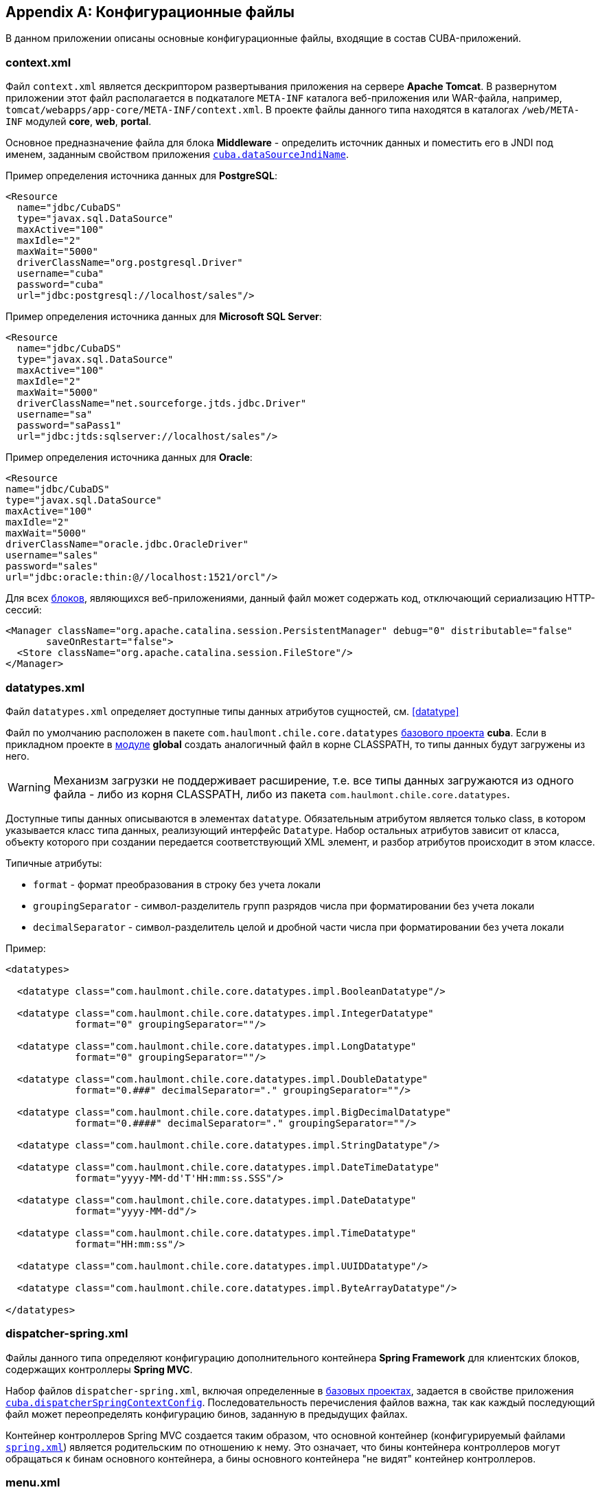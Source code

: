 [appendix]
== Конфигурационные файлы

В данном приложении описаны основные конфигурационные файлы, входящие в состав CUBA-приложений.

[[context.xml]]
=== context.xml

Файл `context.xml` является дескриптором развертывания приложения на сервере *Apache Tomcat*. В развернутом приложении этот файл располагается в подкаталоге `META-INF` каталога веб-приложения или WAR-файла, например, `tomcat/webapps/app-core/META-INF/context.xml`. В проекте файлы данного типа находятся в каталогах `/web/META-INF` модулей *core*, *web*, *portal*.

Основное предназначение файла для блока *Middleware* - определить источник данных и поместить его в JNDI под именем, заданным свойством приложения `<<cuba.dataSourceJndiName,cuba.dataSourceJndiName>>`.

Пример определения источника данных для *PostgreSQL*:

[source, xml]
----
<Resource
  name="jdbc/CubaDS"
  type="javax.sql.DataSource"
  maxActive="100"
  maxIdle="2"
  maxWait="5000"
  driverClassName="org.postgresql.Driver"
  username="cuba"
  password="cuba"
  url="jdbc:postgresql://localhost/sales"/>
----

Пример определения источника данных для *Microsoft SQL Server*:

[source, xml]
----
<Resource
  name="jdbc/CubaDS"
  type="javax.sql.DataSource"
  maxActive="100"
  maxIdle="2"
  maxWait="5000"
  driverClassName="net.sourceforge.jtds.jdbc.Driver"
  username="sa"
  password="saPass1"
  url="jdbc:jtds:sqlserver://localhost/sales"/>
----

Пример определения источника данных для *Oracle*:

[source, xml]
----
<Resource
name="jdbc/CubaDS"
type="javax.sql.DataSource"
maxActive="100"
maxIdle="2"
maxWait="5000"
driverClassName="oracle.jdbc.OracleDriver"
username="sales"
password="sales"
url="jdbc:oracle:thin:@//localhost:1521/orcl"/>
----

Для всех <<app_tiers,блоков>>, являющихся веб-приложениями, данный файл может содержать код, отключающий сериализацию HTTP-сессий:

[source, xml]
----
<Manager className="org.apache.catalina.session.PersistentManager" debug="0" distributable="false"
       saveOnRestart="false">
  <Store className="org.apache.catalina.session.FileStore"/>
</Manager>
----

[[datatypes.xml]]
=== datatypes.xml

Файл `datatypes.xml` определяет доступные типы данных атрибутов сущностей, см. <<datatype,>>

Файл по умолчанию расположен в пакете `com.haulmont.chile.core.datatypes` <<base_projects,базового проекта>> *cuba*. Если в прикладном проекте в <<app_modules,модуле>> *global* создать аналогичный файл в корне CLASSPATH, то типы данных будут загружены из него.

[WARNING]
====
Механизм загрузки не поддерживает расширение, т.е. все типы данных загружаются из одного файла - либо из корня CLASSPATH, либо из пакета `com.haulmont.chile.core.datatypes`.
====

Доступные типы данных описываются в элементах `datatype`. Обязательным атрибутом является только class, в котором указывается класс типа данных, реализующий интерфейс `Datatype`. Набор остальных атрибутов зависит от класса, объекту которого при создании передается соответствующий XML элемент, и разбор атрибутов происходит в этом классе.

Типичные атрибуты:

* `format` - формат преобразования в строку без учета локали

* `groupingSeparator` - символ-разделитель групп разрядов числа при форматировании без учета локали

* `decimalSeparator` - символ-разделитель целой и дробной части числа при форматировании без учета локали

Пример:

[source, xml]
----
<datatypes>

  <datatype class="com.haulmont.chile.core.datatypes.impl.BooleanDatatype"/>

  <datatype class="com.haulmont.chile.core.datatypes.impl.IntegerDatatype"
            format="0" groupingSeparator=""/>

  <datatype class="com.haulmont.chile.core.datatypes.impl.LongDatatype"
            format="0" groupingSeparator=""/>

  <datatype class="com.haulmont.chile.core.datatypes.impl.DoubleDatatype"
            format="0.###" decimalSeparator="." groupingSeparator=""/>

  <datatype class="com.haulmont.chile.core.datatypes.impl.BigDecimalDatatype"
            format="0.####" decimalSeparator="." groupingSeparator=""/>

  <datatype class="com.haulmont.chile.core.datatypes.impl.StringDatatype"/>

  <datatype class="com.haulmont.chile.core.datatypes.impl.DateTimeDatatype"
            format="yyyy-MM-dd'T'HH:mm:ss.SSS"/>

  <datatype class="com.haulmont.chile.core.datatypes.impl.DateDatatype"
            format="yyyy-MM-dd"/>

  <datatype class="com.haulmont.chile.core.datatypes.impl.TimeDatatype"
            format="HH:mm:ss"/>

  <datatype class="com.haulmont.chile.core.datatypes.impl.UUIDDatatype"/>

  <datatype class="com.haulmont.chile.core.datatypes.impl.ByteArrayDatatype"/>

</datatypes>
----

[[dispatcher-spring.xml]]
=== dispatcher-spring.xml

Файлы данного типа определяют конфигурацию дополнительного контейнера *Spring Framework* для клиентских блоков, содержащих контроллеры *Spring MVC*. 

Набор файлов `dispatcher-spring.xml`, включая определенные в <<base_projects,базовых проектах>>, задается в свойстве приложения `<<cuba.dispatcherSpringContextConfig,cuba.dispatcherSpringContextConfig>>`. Последовательность перечисления файлов важна, так как каждый последующий файл может переопределять конфигурацию бинов, заданную в предыдущих файлах.

Контейнер контроллеров Spring MVC создается таким образом, что основной контейнер (конфигурируемый файлами `<<spring.xml,spring.xml>>`) является родительским по отношению к нему. Это означает, что бины контейнера контроллеров могут обращаться к бинам основного контейнера, а бины основного контейнера "не видят" контейнер контроллеров.

[[menu.xml]]
=== menu.xml

Файлы данного типа используются в <<app_tiers,блоках>> *Web Client* и *Desktop Client*, реализующих <<gui_framework,универсальный пользовательский интерфейс>>, для описания структуры главного меню приложения.

Схема XML доступна по адресу {xsd_url}/menu.xsd.

Набор файлов `menu.xml`, включая определенные в <<base_projects,базовых проектах>>, задается в свойстве приложения `<<cuba.menuConfig,cuba.menuConfig>>`.

Рассмотрим структуру файла.

`menu-config` - корневой элемент

Элементы `menu-config`, образующие древовидную структуру:

* `menu` - раскрывающееся меню, содержащее пункты и другие раскрывающиеся меню
+
Атрибуты menu:

** `id` - идентификатор элемента, использующийся для формирования локализованного названия (см. ниже)

** `insertBefore`, `insertAfter` - идентификатор элемента или пункта меню, перед которым или после которого нужно вставить данный элемент. Используется в прикладном проекте для вставки элемента в нужное место меню, определенного в аналогичных файлах базовых проектов. Разумеется, использование одного из этих атрибутов для конкретного элемента исключает возможность использования второго атрибута для данного элемента.
+
Атрибуты `insertBefore`, `insertAfter` в Studio поддерживаются только для элементов `menu` верхнего уровня. Поэтому если вы задали эти атрибуты вручную для других элементов, не открывайте дизайнер меню Studio, иначе они будут удалены.
+
Элементы menu:

** `menu`

** `item` - пункт меню, см. далее

** `separator` - разделитель

* `item` - пункт меню
+
Атрибуты `item`:

** `id` - идентификатор элемента, использующийся для формирования локализованного названия (см. ниже), и для связи с элементом файла `<<screens.xml,screens.xml>>`, в котором зарегистрированы экраны UI. При выборе пункта меню в главном окне приложения будет открыт соответствующий экран.

** `shortcut` - горячая клавиша для вызова данного пункта меню. Возможные модификаторы - `ALT`, `CTRL`, `SHIFT` - отделяются символом "`-`". Например:
+
[source, xml]
----
shortcut="ALT-C"
shortcut="ALT-CTRL-C"
shortcut="ALT-CTRL-SHIFT-C"
----
+
Горячие клавиши можно также задавать в <<app_properties,свойствах приложения>> и использовать в `menu.xml` следующим образом:
+
[source, properties]
----
shortcut="${sales.menu.customer}"
----

** `openType` - тип открытия экрана, возможные значения соответствуют перечислению `WindowManager.OpenType`: `++NEW_TAB++`, `++THIS_TAB++`, `DIALOG`, `++NEW_WINDOW++`.
+
По умолчанию - `++NEW_TAB++`. 
+
Значение `++NEW_WINDOW++` поддерживается только в *Desktop Client*, в *Web Client* оно эквивалентно `++NEW_TAB++`.

** `insertBefore`, `insertAfter` - идентификатор элемента или пункта меню, перед которым или после которого нужно вставить данный элемент. 
+
Атрибуты `insertBefore`, `insertAfter` для элемента `item` не поддерживаются в Studio. Поэтому если вы задали эти атрибуты вручную, не открывайте дизайнер меню Studio, иначе они будут удалены.

** `resizable` - актуально для типа открытия экрана `DIALOG` - задает окну возможность изменения размера. Возможные значения: `true`, `false`.
+
По умолчанию главное меню не влияет на возможность изменения размера диалоговых окон.
+
Элементы `item`:

** `param` - задает параметр экрана, передаваемый в мэп метода `init()` <<screen_controller,контроллера>>. Параметры, заданные в `menu.xml`, переопределяют одноименные параметры, заданные в <<screens.xml,screens.xml>>.
+
Атрибуты `param`:

*** `name` - имя параметра

*** `value` - значение параметра. Строковое значение может преобразовываться в некоторый объект по следующим правилам:

**** Если строка представляет собой идентификатор сущности, записанный по правилам класса `EntityLoadInfo`, то загружается указанный экземпляр сущности.

**** Если строка имеет вид `++${some_name}++`, то значением параметра будет свойство приложения `some_name`.

**** Строки `true` и `false` преобразуются в соответствующие значения типа `Boolean`.

**** Если ничего из вышеперечисленного не подходит, значением параметра становится сама строка.

** `permissions` - элемент, позволяющий задать набор разрешений текущего пользователя, при которых данный пункт меню доступен. Данный механизм имеет смысл использовать только если необходимо привязать доступность пункта к специфическим разрешениям, или не к одному, а к нескольким разрешениям сразу. В большинстве случаев достаточно стандартной возможности подсистемы безопасности управлять доступностью пунктов меню по идентификаторам экранов.
+
Данный элемент должен содержать вложенные элементы `permission`, каждый из которых описывает одно требуемое разрешение. Пункт меню доступен только при наличии всех требуемых разрешений.
+
Атрибуты `permission`:

*** `type` - тип требуемого разрешения, задаваемый значением перечисления `PermissionType`: `SCREEN`, `++ENTITY_OP++`, `++ENTITY_ATTR++`, `SPECIFIC`, `UI`.

*** `target` - объект, на который проверяется наличие разрешения. Зависит от типа разрешения:

**** `SCREEN` - идентификатор экрана, например `sales$Customer.lookup`.

**** `++ENTITY_OP++` - строка вида `++{entity_name}:{op}++`, где `{op}` - `read`, `create`, `update`, `delete`. Например: `sales$Customer:create`.

**** `++ENTITY_ATTR++` - строка вида `++{entity_name}:{attribute}++`, например `sales$Customer:name`.

**** `SPECIFIC` - идентификатор специфического разрешения, например `sales.runInvoicing`.

**** `UI` - путь к визуальному компоненту экрана.

Пример файла меню:

[source, xml]
----
<menu-config xmlns="http://schemas.haulmont.com/cuba/menu.xsd">

  <menu id="sales" insertBefore="administration">
      <item id="sales$Customer.lookup"/>
      <separator/>
      <item id="sales$Order.lookup"/>
  </menu>

</menu-config>
----

Локализованное название элемента меню формируется следующим образом: к идентификатору элемента добавляется префикс `menu-config` с точкой на конце, и полученная строка используется как ключ в <<main_message_pack,главном пакете сообщений>>. Например:

[source, plain]
----
menu-config.sales=Sales
menu-config.sales$Customer.lookup=Customers
----

[[metadata.xml]]
=== metadata.xml

Файлы данного типа используются для регистрации неперсистентных сущностей и присвоения <<meta_annotations,мета-аннотаций>>, см. <<metadata_framework,Metadata Framework>>.

Схема XML доступна по адресу {xsd_url}/metadata.xsd.

Набор файлов `metadata.xml`, включая определенные в <<base_projects,базовых проектах>>, задается в свойстве приложения `<<cuba.metadataConfig,cuba.metadataConfig>>`.

Рассмотрим структуру файла.

`metadata` - корневой элемент.

Элементы `metadata`:

* `metadata-model` - описатель метамодели проекта.
+
Атрибуты `metadata-model`:

** `root-package` - корневой пакет проекта.
+
Элементы `metadata-model`:

** `class` - класс неперсистентной сущности.

* `annotations` - корень элементов присвоения <<meta_annotations,мета-аннотаций>> сущностей.
+
Элементы `annotations`:

** `entity` - элемент сущности, которой присваиваются мета-аннотации.
+
Атрибуты `entity`:

*** `class` - класс сущности.
+
Элементы `entity`:

*** `annotation` - элемент мета-аннотации.
+
Атрибуты `annotation`:

**** `name` - имя мета-аннотации.

**** `value` - значение мета-аннотации.

Пример:

[source, xml]
----
<metadata xmlns="http://schemas.haulmont.com/cuba/metadata.xsd">

  <metadata-model root-package="com.sample.sales">
      <class>com.sample.sales.entity.SomeTransientEntity</class>
      <class>com.sample.sales.entity.OtherTransientEntity</class>
  </metadata-model>

  <annotations>
      <entity class="com.haulmont.cuba.security.entity.User">
          <annotation name="com.haulmont.cuba.core.entity.annotation.TrackEditScreenHistory"
                      value="true"/>
          <annotation name="com.haulmont.cuba.core.entity.annotation.EnableRestore"
                      value="true"/>
      </entity>
  </annotations>

</metadata>
----

[[permissions.xml]]
=== permissions.xml

Файлы данного типа используются в блоках *Web Client* и *Desktop Client* для регистрации специфических <<permissions,разрешений>> пользователей. 

Набор файлов `permissions.xml`, включая определенные в <<base_projects,базовых проектах>>, задается в свойстве приложения `<<cuba.permissionConfig,cuba.permissionConfig>>`.

Схема XML доступна по адресу {xsd_url}/permissions.xsd.

Рассмотрим структуру файла.

`permission-config` - корневой элемент.

Элементы `permission-config`:

* `specific` - описатель специфических разрешений.
+
Элементы `specific`:

** `category` - категория разрешений, используется для группировки в экране управления разрешениями <<roles,роли>>. Атрибут `id` используется как ключ для получения локализованного названия категории.

** `permission` - именованное разрешение. Атрибут `id` используется для получения значения разрешения методом `Security.isSpecificPermitted()`, а также как ключ для получения локализованного названия разрешения для отображения в экране управления разрешениями <<roles,роли>>.

Пример:

[source, xml]
----
<permission-config xmlns="http://schemas.haulmont.com/cuba/permissions.xsd">
  <specific>
      <category id="app">
          <permission id="app.doSomething"/>
          <permission id="app.doSomethingOther"/>
      </category>
  </specific>
</permission-config>
---- 

[[persistence.xml]]
=== persistence.xml

Файлы данного типа являются стандартными для JPA и используются для регистрации персистентных сущностей и задания параметров функционирования фреймворка <<orm,ORM>>.

Набор файлов `persistence.xml`, включая определенные в <<base_projects,базовых проектах>>, задается в свойстве приложения `<<cuba.persistenceConfig,cuba.persistenceConfig>>`.

На старте блока *Middleware* из заданных файлов собирается один `persistence.xml` и сохраняется в <<work_dir,рабочем каталоге>> приложения. Параметры ORM могут переопределяться каждым следующим файлом списка, поэтому порядок указания файлов важен. Существует несколько параметров, жестко определяемых типом используемой СУБД (заданным в `<<cuba.dbmsType,cuba.dbmsType>>`), которые невозможно переопределить в `persistence.xml`, это:

* `openjpa.jdbc.DBDictionary`

* `openjpa.jdbc.MappingDefaults`

Кроме того, при выключенном свойстве приложения `<<cuba.disableOrmXmlGeneration,cuba.disableOrmXmlGeneration>>` и наличии <<extension,расширенных сущностей>> на старте приложения в рабочем каталоге создается файл `orm.xml` и путь к нему записывается в параметр `openjpa.MetaDataFactory`. В этом случае параметр `openjpa.MetaDataFactory` также нельзя задать в `persistence.xml` заранее.

Пример файла:

[source, xml]
----
<persistence xmlns="http://java.sun.com/xml/ns/persistence" version="1.0">
  <persistence-unit name="sales" transaction-type="RESOURCE_LOCAL">
      <class>com.sample.sales.entity.Customer</class>
      <class>com.sample.sales.entity.Order</class>
  </persistence-unit>
</persistence>
----

[[remoting-spring.xml]]
=== remoting-spring.xml

Файлы данного типа определяют конфигурацию дополнительного контейнера *Spring Framework* для блока *Middleware*, который предназначен для экспорта сервисов и других компонентов среднего слоя, доступных клиентскому уровню (далее _контейнер удаленного доступа_). 

Набор файлов `remoting-spring.xml`, включая определенные в <<base_projects,базовых проектах>>, задается в свойстве приложения `<<cuba.remotingSpringContextConfig,cuba.remotingSpringContextConfig>>`. Последовательность перечисления файлов важна, так как каждый последующий файл может переопределять конфигурацию бинов, заданную в предыдущих файлах.

Контейнер удаленного доступа создается таким образом, что основной контейнер (конфигурируемый файлами `<<spring.xml,spring.xml>>`) является родительским по отношению к нему. Это означает, что бины контейнера удаленного доступа могут обращаться к бинам основного контейнера, а бины основного контейнера "не видят" контейнер удаленного доступа.

Основная задача контейнера удаленного доступа - сделать сервисы *Middleware* доступными клиентскому уровню с помощью механизма *Spring HttpInvoker*. Для этого в `cuba-remoting-spring.xml` базового проекта *cuba* определяется бин `servicesExporter` типа `RemoteServicesBeanCreator`, который получает из основного контейнера все классы сервисов и экспортирует их. В дополнение к обычным аннотированным сервисам контейнер удаленного доступа экспортирует некоторые специфические бины, такие как `LoginService`.

Кроме того, `cuba-remoting-spring.xml` определяет базовый пакет, начиная с которого производится поиск аннотированных классов контроллеров *Spring MVC*, используемых для загрузки-выгрузки файлов.

В прикладном проекте определять файл типа `remoting-spring.xml` необходимо только в том случае, если создаются специфические контроллеры *Spring MVC*. Сервисы прикладного проекта в любом случае будут импортированы стандартным бином `servicesExporter`, определенным в базовом проекте *cuba*.

[[screens.xml]]
=== screens.xml

Файлы данного типа используются в <<app_tiers,блоках>> *Web Client* и *Desktop Client*, реализующих <<gui_framework,универсальный пользовательский интерфейс>>, для регистрации <<screen_xml,XML-дескрипторов>> экранов.

Схема XML доступна по адресу {xsd_url}/screens.xsd.

Набор файлов `screens.xml`, включая определенные в <<base_projects,базовых проектах>>, задается в свойстве приложения `<<cuba.windowConfig,cuba.windowConfig>>`.

Рассмотрим структуру файла.

`screen-config` - корневой элемент

Элементы `screen-config`:

* `screen` - описатель экрана
+
Атрибуты `screen`:

** `id` - идентификатор экрана, по которому он доступен в программном коде (например, в методах `IFrame.openWindow()` и т.п.) и в `<<menu.xml,menu.xml>>`.

** `template` - путь к файлу <<screen_xml,XML-дескриптора>> экрана. Загрузка производится по правилам интерфейса `<<resources,Resources>>`.

** `class` - если атрибут `template` не указан, в данном атрибуте нужно указать имя класса, реализующего либо `Callable`, либо `Runnable`. 
+
В случае `Callable` метод `call()` должен возвращать экземпляр созданного `Window`, который будет возвращен вызывающему коду как результат `WindowManager.openWindow()`. Класс может содержать конструктор с параметрами для передачи ему строковых значений, заданных вложенным элементом `param` (см. ниже). 

** `multipleOpen` - опциональный атрибут, задающий возможность многократного открытия экрана. Если равен `false` или не задан, и в главном окне уже открыт экран с данным идентификатором, то вместо открытия нового экземпляра экрана отобразится имеющийся. Значение `true` позволяет открывать произвольное количество одинаковых экранов.
+
Элементы `screen`:

** `param` - задает параметр экрана, передаваемый в мэп метода `init()` <<screen_controller,контроллера>>. Параметры, передаваемые из вызывающего кода в методы `openWindow()`, переопределяют одноименные параметры, заданные в `screens.xml`.
+
Атрибуты `param`:

*** `name` - имя параметра

*** `value` - значение параметра. Строки `true` и `false` автоматически преобразуются в значения типа `Boolean`.

* `include` - включение другого файла типа `screens.xml`
+
Атрибуты `include`:

** `file` - путь к файлу по правилам интерфейса `<<resources,Resources>>`

Пример файла `screens.xml`:

[source, xml]
----
<screen-config xmlns="http://schemas.haulmont.com/cuba/screens.xsd">

  <screen id="sales$Customer.lookup" template="/com/sample/sales/gui/customer/customer-browse.xml"/>
  <screen id="sales$Customer.edit" template="/com/sample/sales/gui/customer/customer-edit.xml"/>

  <screen id="sales$Order.lookup" template="/com/sample/sales/gui/order/order-browse.xml"/>
  <screen id="sales$Order.edit" template="/com/sample/sales/gui/order/order-edit.xml"/>

</screen-config>
----

[[spring.xml]]
=== spring.xml

Файлы данного типа определяют конфигурацию основного контейнера *Spring Framework* для каждого <<app_tiers,блока приложения>>. 

Набор файлов `spring.xml`, включая определенные в <<base_projects,базовых проектах>>, задается в свойстве приложения `<<cuba.springContextConfig,cuba.springContextConfig>>`. Последовательность перечисления файлов важна, так как каждый последующий файл может переопределять конфигурацию бинов, заданную в предыдущих файлах.

Основная часть конфигурирования контейнера возложена на аннотации бинов (такие как `@ManagedBean`, `@Service`, `@Inject` и др.), поэтому обязательной частью `spring.xml` в прикладном проекте является только элемент `context:component-scan`, в котором задается базовый пакет Java, с которого начинается поиск аннотированных классов. Например:

[source, xml]
----
<context:component-scan base-package="com.sample.sales"/>
----

Остальное содержимое зависит от того, для какого блока приложения конфигурируется контейнер: например, для *Middleware* это регистрация <<jmx_beans,JMX-бинов>>, для блоков клиентского уровня - <<service_import,импорт сервисов>>.

[[views.xml]]
=== views.xml

Файлы данного типа используются для описания представлений, см. <<views,Представления>>.

Схема XML доступна по адресу {xsd_url}/view.xsd.

`views` - корневой элемент

Элементы `views`:

* `view` - описатель `View`
+
Атрибуты `view`:

** `class` - класс сущности.

** `entity` - имя сущности, например `sales$Order`. Может быть использован _вместо_ атрибута `class`. 

** `name` - имя представления, должно быть уникальным в пределах сущности.

** `systemProperties` - признак включения системных атрибутов сущности (входящих в состав <<base_entity_classes,базовых интерфейсов>> персистентных сущностей `BaseEntity` и `Updatable`). Необязательный атрибут, по умолчанию `false`.

** `overwrite` - признак того, что данный описатель должен переопределить представление с таким же классом и именем, уже развернутое в репозитории. Необязательный атрибут, по умолчанию `false`.

** `extends` - указывает имя представления той же сущности, от которого нужно унаследовать атрибуты. Порядок следования описателей в файле при этом не важен. Например, при указании `++extends="_local"++` в текущее представление будут включены все <<local_attribute,локальные атрибуты>> сущности. Необязательный атрибут.
+
Элементы `view`:

** `property` - описатель `ViewProperty`.
+
Атрибуты `property`:

*** `name` - имя атрибута сущности.

*** `view` - для ссылочного атрибута указывает имя представления, с которым должна загружаться ассоциированная сущность. Порядок следования описателей в файле при этом не важен.

*** `lazy` - для ссылочных атрибутов признак того, что данный атрибут нужно не включать в Fetch Plan, а загружать отдельным SQL запросом, инициированным обращением к атрибуту. Необязательный атрибут, по умолчанию `false`.
+
Рекомендуется использовать `lazy` для атрибутов-коллекций, если таких атрибутов больше одного для данного графа представлений. Т.е. устанавливайте `lazy = "true"` для всех коллекций, кроме одной.
+
Элементы `property`:

*** `property` - описатель атрибута связанной сущности. Таким способом можно определить неименованное представление для связанной сущности прямо внутри текущего описателя (inline). 

* `include` - включение другого файла типа views.xml
+
Атрибуты `include`:

** `file` - путь к файлу по правилам интерфейса `<<resources,Resources>>`

Пример:

[source, xml]
----
<views xmlns="http://schemas.haulmont.com/cuba/view.xsd">

  <view class="com.sample.sales.entity.Order"
        name="orderWithCustomer"
        extends="_local">
      <property name="customer" view="_minimal"/>
  </view>

  <view class="com.sample.sales.entity.Item"
        name="itemsInOrder">
      <property name="quantity"/>
      <property name="product" view="_minimal"/>
  </view>

  <view class="com.sample.sales.entity.Order"
        name="orderWithCustomerDefinedInline"
        extends="_local">
      <property name="customer">
          <property name="name"/>
          <property name="email"/>
      </property>
  </view>
</views>
----

См. также свойство приложения `<<cuba.viewsConfig,cuba.viewsConfig>>`.

[[web.xml]]
=== web.xml

Файл `web.xml` является стандартным дескриптором веб-приложения *Java EE*, и должен быть создан для блоков *Middleware*, *Web Client* и *Web Portal*.

В проекте приложения файлы `web.xml` располагаются в каталогах `web/WEB-INF` соответствующих <<app_modules,модулей>>.

Рассмотрим содержимое `web.xml` блока *Middleware* (модуль *core* проекта):

[source, xml]
----
<web-app xmlns="http://java.sun.com/xml/ns/javaee"
         xmlns:xsi="http://www.w3.org/2001/XMLSchema-instance"
         xsi:schemaLocation="http://java.sun.com/xml/ns/javaee
         http://java.sun.com/xml/ns/javaee/web-app_2_5.xsd"
         version="2.5">

  <!-- Application properties config files -→
  <context-param>
      <param-name>appPropertiesConfig</param-name>
      <param-value>
          classpath:cuba-app.properties
          classpath:app.properties
          file:${catalina.home}/conf/app-core/local.app.properties
      </param-value>
  </context-param>

  <listener>
      <listener-class>com.haulmont.cuba.core.sys.AppContextLoader</listener-class>
  </listener>

  <servlet>
      <servlet-name>remoting</servlet-name>
      <servlet-class>com.haulmont.cuba.core.sys.remoting.RemotingServlet</servlet-class>
      <load-on-startup>1</load-on-startup>
  </servlet>

  <servlet-mapping>
      <servlet-name>remoting</servlet-name>
      <url-pattern>/remoting/*</url-pattern>
  </servlet-mapping>

  <servlet>
      <servlet-name>restapi</servlet-name>
      <servlet-class>com.haulmont.cuba.core.sys.restapi.RestApiServlet</servlet-class>
      <load-on-startup>1</load-on-startup>
  </servlet>

  <servlet-mapping>
      <servlet-name>restapi</servlet-name>
      <url-pattern>/api/*</url-pattern>
  </servlet-mapping>
</web-app>
----

В элементах `context-param` задаются инициализирующие параметры объекта `ServletContext` данного веб-приложения. Здесь определен параметр `appPropertiesConfig`, значением которого является список <<app_properties_files,файлов свойств приложения>>.

В элементе `listener` задается класс слушателя, реализующего интерфейс `ServletContextListener`. В блоке *Middleware* CUBA-приложения в качестве слушателя должен использоваться класс `AppContextLoader`, выполняющий инициализацию `<<appContext,AppContext>>`.

Далее следуют определения сервлетов, среди которых обязательным для *Middleware* является класс `RemotingServlet`, связанный с контейнером удаленного доступа (см. <<remoting-spring.xml,>>). Данный сервлет отображен на URL `++/remoting/*++`.

Рассмотрим содержимое `web.xml` блока *Web Client* (модуль *web* проекта):

[source, xml]
----
<web-app xmlns="http://java.sun.com/xml/ns/javaee"
         xmlns:xsi="http://www.w3.org/2001/XMLSchema-instance"
         xsi:schemaLocation="http://java.sun.com/xml/ns/javaee
         http://java.sun.com/xml/ns/javaee/web-app_2_5.xsd"
         version="2.5">

  <context-param>
      <description>Vaadin production mode</description>
      <param-name>productionMode</param-name>
      <param-value>false</param-value>
  </context-param>

  <context-param>
      <param-name>appPropertiesConfig</param-name>
      <param-value>
          classpath:cuba-web-app.properties
          classpath:web-app.properties
          file:${catalina.home}/conf/app/local.app.properties
      </param-value>
  </context-param>

  <listener>
      <listener-class>com.haulmont.cuba.web.sys.WebAppContextLoader</listener-class>
  </listener>

  <servlet>
      <servlet-name>app_servlet</servlet-name>
      <servlet-class>com.haulmont.cuba.web.sys.CubaApplicationServlet</servlet-class>
      <init-param>
          <param-name>application</param-name>
          <param-value>com.haulmont.sales.web.App</param-value>
      </init-param>
      <init-param>
          <param-name>widgetset</param-name>
          <param-value>com.haulmont.cuba.web.toolkit.ui.WidgetSet</param-value>
      </init-param>
      <init-param>
          <param-name>UI</param-name>
          <param-value>com.haulmont.cuba.web.AppUI</param-value>
      </init-param>
      <init-param>
          <param-name>UIProvider</param-name>
          <param-value>com.haulmont.cuba.web.sys.CubaUIProvider</param-value>
      </init-param>
  </servlet>

  <servlet-mapping>
      <servlet-name>app_servlet</servlet-name>
      <url-pattern>/*</url-pattern>
  </servlet-mapping>

  <filter>
      <filter-name>cuba_filter</filter-name>
      <filter-class>com.haulmont.cuba.web.sys.CubaHttpFilter</filter-class>
  </filter>

  <filter-mapping>
      <filter-name>cuba_filter</filter-name>
      <url-pattern>/*</url-pattern>
  </filter-mapping>

</web-app>
----

В данном файле определены два параметра: `appPropertiesConfig`, значением которого является список <<app_properties_files,файлов свойств приложения>>, и `productionMode`, отключающий режим отладки фреймворка *Vaadin*.

В качестве `ServletContextListener` в блоке *Web Client* используется класс `WebAppContextLoader`.

Далее определяется сервлет `CubaApplicationServlet`, входящий в состав основанной на фреймворке *Vaadin* реализации <<gui_framework,универсального пользовательского интерфейса>>. Сервлет имеет несколько параметров, в том числе:

* `application` - задает специфический для проекта класс клиентского приложения, который должен быть наследником `com.haulmont.cuba.web.App`

* `widgetset` - задает набор *GWT* компонентов, используемых на стороне веб-браузера

После определения сервлетов подключается фильтр `CubaHttpFilter`, необходимый для функционирования блока *Web Client*.

